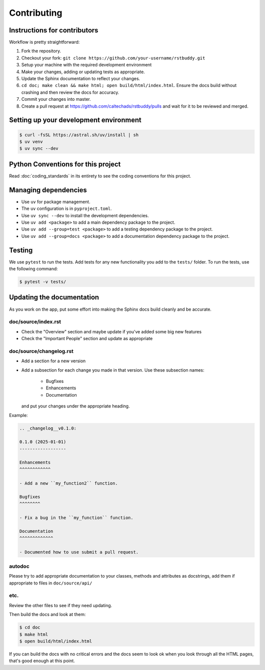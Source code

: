 .. _runbook__contributing:

Contributing
============

Instructions for contributors
-----------------------------

Workflow is pretty straightforward:

1. Fork the repository.
2. Checkout your fork: ``git clone https://github.com/your-username/rstbuddy.git``
3. Setup your machine with the required development environment
4. Make your changes, adding or updating tests as appropriate.
5. Update the Sphinx documentation to reflect your changes.
6. ``cd doc; make clean && make html; open build/html/index.html``.  Ensure the docs build without crashing and then review the docs for accuracy.
7. Commit your changes into master.
8. Create a pull request at `<https://github.com/caltechads/rstbuddy/pulls>`_ and wait for it to be reviewed and merged.


Setting up your development environment
---------------------------------------

.. code-block:: shell

    $ curl -fsSL https://astral.sh/uv/install | sh
    $ uv venv
    $ uv sync --dev

Python Conventions for this project
-----------------------------------

Read :doc:`coding_standards` in its entirety to see the coding conventions for this project.


Managing dependencies
---------------------

- Use ``uv`` for package management.
- The ``uv`` configuration is in ``pyproject.toml``.
- Use ``uv sync --dev`` to install the development dependencies.
- Use ``uv add <package>`` to add a main dependency package to the project.
- Use ``uv add --group=test <package>`` to add a testing dependency package to the project.
- Use ``uv add --group=docs <package>`` to add a documentation dependency package to the project.


Testing
-------

We use ``pytest`` to run the tests.  Add tests for any new functionality you add to the ``tests/`` folder.  To run the tests, use the following command:

.. code-block:: shell

    $ pytest -v tests/


Updating the documentation
--------------------------

As you work on the app, put some effort into making the Sphinx docs build
cleanly and be accurate.

doc/source/index.rst
^^^^^^^^^^^^^^^^^^^^

* Check the "Overview" section and maybe update if you've added some big new
  features
* Check the "Important People" section and update as appropriate

doc/source/changelog.rst
^^^^^^^^^^^^^^^^^^^^^^^^

* Add a section for a new version
* Add a subsection for each change you made in that version.  Use these subsection names:

    * Bugfixes
    * Enhancements
    * Documentation

  and put your changes under the appropriate heading.

Example:

.. code-block:: rst

    .. _changelog__v0.1.0:

    0.1.0 (2025-01-01)
    ------------------

    Enhancements
    ^^^^^^^^^^^^

    - Add a new ``my_function2`` function.

    Bugfixes
    ^^^^^^^^

    - Fix a bug in the ``my_function`` function.

    Documentation
    ^^^^^^^^^^^^^

    - Documented how to use submit a pull request.

autodoc
^^^^^^^

Please try to add appropriate documentation to your classes, methods and
attributes as docstrings, add them if appropriate to files in
``doc/source/api/``

etc.
^^^^

Review the other files to see if they need updating.

Then build the docs and look at them:

.. code-block:: shell

    $ cd doc
    $ make html
    $ open build/html/index.html

If you can build the docs with no critical errors and the docs seem to look ok
when you look through all the HTML pages, that's good enough at this point.